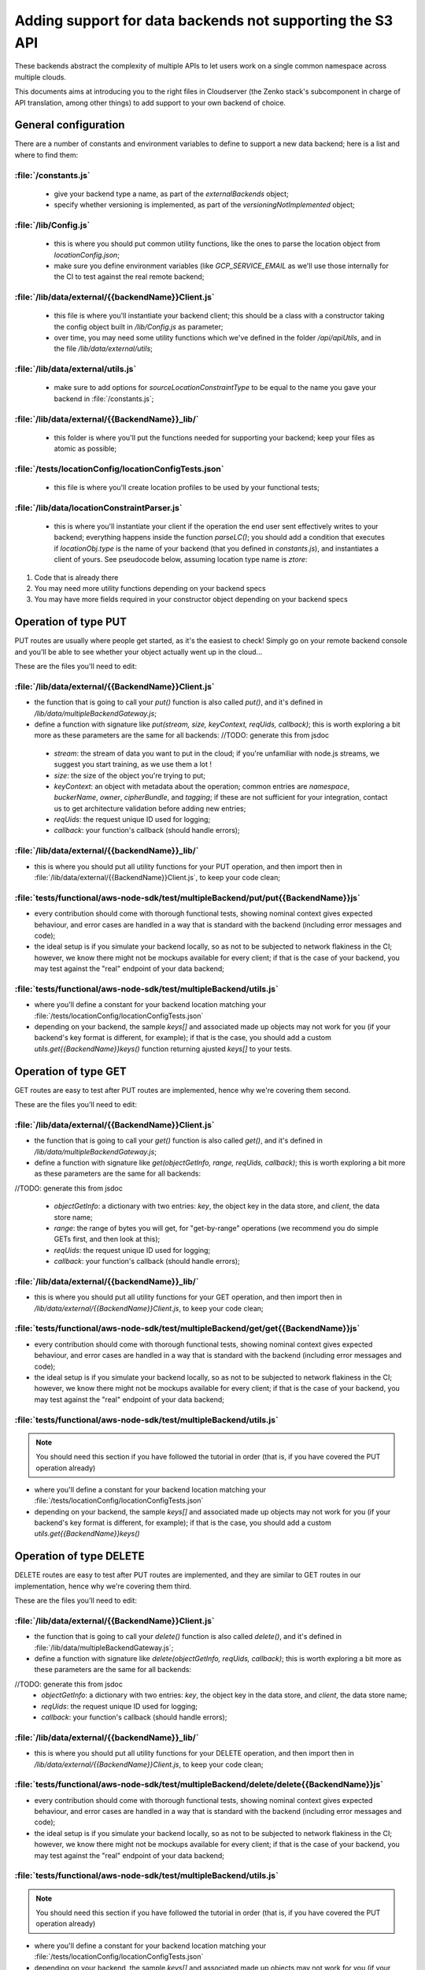 ==========================================================
Adding support for data backends not supporting the S3 API
==========================================================

These backends abstract the complexity of multiple APIs to let users
work on a single common namespace across multiple clouds.

This documents aims at introducing you to the right files in
Cloudserver (the Zenko stack's subcomponent in charge of API
translation, among other things) to add support to your own backend of
choice.

General configuration
~~~~~~~~~~~~~~~~~~~~~

There are a number of constants and environment variables to define to support a
new data backend; here is a list and where to find them:

:file:`/constants.js`
---------------------

 * give your backend type a name, as part of the `externalBackends` object;
 * specify whether versioning is implemented, as part of the
   `versioningNotImplemented` object;

:file:`/lib/Config.js`
----------------------

 * this is where you should put common utility functions, like the ones to parse
   the location object from `locationConfig.json`;
 * make sure you define environment variables (like `GCP_SERVICE_EMAIL` as we'll
   use those internally for the CI to test against the real remote backend;

:file:`/lib/data/external/{{backendName}}Client.js`
---------------------------------------------------

 * this file is where you'll instantiate your backend client; this should be a
   class with a constructor taking the config object built in `/lib/Config.js` as
   parameter;
 * over time, you may need some utility functions which we've defined in the
   folder `/api/apiUtils`, and in the file `/lib/data/external/utils`;

:file:`/lib/data/external/utils.js`
-----------------------------------

 * make sure to add options for `sourceLocationConstraintType` to be equal to
   the name you gave your backend in :file:`/constants.js`;

:file:`/lib/data/external/{{BackendName}}_lib/`
-----------------------------------------------

 * this folder is where you'll put the functions needed for supporting your
   backend; keep your files as atomic as possible;

:file:`/tests/locationConfig/locationConfigTests.json`
------------------------------------------------------

 * this file is where you'll create location profiles to be used by your
   functional tests;

:file:`/lib/data/locationConstraintParser.js`
---------------------------------------------

 * this is where you'll instantiate your client if the operation the end user
   sent effectively writes to your backend; everything happens inside the
   function `parseLC()`; you should add a condition that executes if
   `locationObj.type` is the name of your backend (that you defined in
   `constants.js`), and instantiates a client of yours. See pseudocode below,
   assuming location type name is `ztore`:


.. code-block:: js
   :linenos:
   :emphasize-lines: 12

    (...) //<1>
    const ZtoreClient = require('./external/ZtoreClient');
    const { config } = require('../Config'); //<1>

    function parseLC(){ //<1>
    (...) //<1>
        Object.keys(config.locationConstraints).forEach(location => { //<1>
            const locationObj = config.locationConstraints[location]; //<1>
            (...) //<1>
            if (locationObj.type === 'ztore' {
                const ztoreEndpoint = config.getZtoreEndpoint(location);
                const ztoreCredentials = config.getZtoreCredentials(location); //<2>
                clients[location] = new ZtoreClient({
                    ztoreEndpoint,
                    ztoreCredentials,
                    ztoreBucketname: locationObj.details.ztoreBucketName,
                    bucketMatch:  locationObj.details.BucketMatch,
                    dataStoreName: location,
                }); //<3>
                clients[location].clientType = 'ztore';
            });
            (...) //<1>
        });
    }


1. Code that is already there
2. You may need more utility functions depending on your backend specs
3. You may have more fields required in your constructor object depending on
   your backend specs

Operation of type PUT
~~~~~~~~~~~~~~~~~~~~~

PUT routes are usually where people get started, as it's the easiest to check!
Simply go on your remote backend console and you'll be able to see whether your
object actually went up in the cloud...

These are the files you'll need to edit:

:file:`/lib/data/external/{{BackendName}}Client.js`
---------------------------------------------------

- the function that is going to call your `put()` function is also called
  `put()`, and it's defined in `/lib/data/multipleBackendGateway.js`;
- define a function with signature like
  `put(stream, size, keyContext, reqUids, callback)`; this is worth exploring a
  bit more as these parameters are the same for all backends:
  //TODO: generate this from jsdoc

 - `stream`: the stream of data you want to put in the cloud; if you're
   unfamiliar with node.js streams, we suggest you start training, as we use
   them a lot !

 - `size`: the size of the object you're trying to put;

 - `keyContext`: an object with metadata about the operation; common entries are
   `namespace`, `buckerName`, `owner`, `cipherBundle`, and `tagging`; if these
   are not sufficient for your integration, contact us to get architecture
   validation before adding new entries;

 - `reqUids`: the request unique ID used for logging;

 - `callback`: your function's callback (should handle errors);

:file:`/lib/data/external/{{backendName}}_lib/`
-----------------------------------------------

- this is where you should put all utility functions for your PUT operation, and
  then import then in :file:`/lib/data/external/{{BackendName}}Client.js`, to keep
  your code clean;

:file:`tests/functional/aws-node-sdk/test/multipleBackend/put/put{{BackendName}}js`
-----------------------------------------------------------------------------------

- every contribution should come with thorough functional tests, showing
  nominal context gives expected behaviour, and error cases are handled in a way
  that is standard with the backend (including error messages and code);
- the ideal setup is if you simulate your backend locally, so as not to be
  subjected to network flakiness in the CI; however, we know there might not be
  mockups available for every client; if that is the case of your backend, you
  may test against the "real" endpoint of your data backend;

:file:`tests/functional/aws-node-sdk/test/multipleBackend/utils.js`
-------------------------------------------------------------------

- where you'll define a constant for your backend location matching your
  :file:`/tests/locationConfig/locationConfigTests.json`
- depending on your backend, the sample `keys[]` and associated made up objects
  may not work for you (if your backend's key format is different, for example);
  if that is the case, you should add a custom `utils.get{{BackendName}}keys()`
  function returning ajusted `keys[]` to your tests.

Operation of type GET
~~~~~~~~~~~~~~~~~~~~~

GET routes are easy to test after PUT routes are implemented, hence why we're
covering them second.

These are the files you'll need to edit:

:file:`/lib/data/external/{{BackendName}}Client.js`
---------------------------------------------------

- the function that is going to call your `get()` function is also called
  `get()`, and it's defined in `/lib/data/multipleBackendGateway.js`;
- define a function with signature like
  `get(objectGetInfo, range, reqUids, callback)`; this is worth exploring a
  bit more as these parameters are the same for all backends:

//TODO: generate this from jsdoc

 - `objectGetInfo`: a dictionary with two entries: `key`, the object key in the
   data store, and `client`, the data store name;

 - `range`: the range of bytes you will get, for "get-by-range" operations (we
   recommend you do simple GETs first, and then look at this);

 - `reqUids`: the request unique ID used for logging;

 - `callback`: your function's callback (should handle errors);

:file:`/lib/data/external/{{backendName}}_lib/`
-----------------------------------------------

- this is where you should put all utility functions for your GET operation, and
  then import then in `/lib/data/external/{{BackendName}}Client.js`, to keep
  your code clean;

:file:`tests/functional/aws-node-sdk/test/multipleBackend/get/get{{BackendName}}js`
-----------------------------------------------------------------------------------

- every contribution should come with thorough functional tests, showing
  nominal context gives expected behaviour, and error cases are handled in a way
  that is standard with the backend (including error messages and code);
- the ideal setup is if you simulate your backend locally, so as not to be
  subjected to network flakiness in the CI; however, we know there might not be
  mockups available for every client; if that is the case of your backend, you
  may test against the "real" endpoint of your data backend;

:file:`tests/functional/aws-node-sdk/test/multipleBackend/utils.js`
-------------------------------------------------------------------

.. note:: You should need this section if you have followed the tutorial in order
          (that is, if you have covered the PUT operation already)

- where you'll define a constant for your backend location matching your
  :file:`/tests/locationConfig/locationConfigTests.json`
- depending on your backend, the sample `keys[]` and associated made up objects
  may not work for you (if your backend's key format is different, for example);
  if that is the case, you should add a custom `utils.get{{BackendName}}keys()`

Operation of type DELETE
~~~~~~~~~~~~~~~~~~~~~~~~

DELETE routes are easy to test after PUT routes are implemented, and they are
similar to GET routes in our implementation, hence why we're covering them
third.

These are the files you'll need to edit:

:file:`/lib/data/external/{{BackendName}}Client.js`
---------------------------------------------------

- the function that is going to call your `delete()` function is also called
  `delete()`, and it's defined in :file:`/lib/data/multipleBackendGateway.js`;
- define a function with signature like
  `delete(objectGetInfo, reqUids, callback)`; this is worth exploring a
  bit more as these parameters are the same for all backends:

//TODO: generate this from jsdoc
 * `objectGetInfo`: a dictionary with two entries: `key`, the object key in the
   data store, and `client`, the data store name;
 * `reqUids`: the request unique ID used for logging;
 * `callback`: your function's callback (should handle errors);

:file:`/lib/data/external/{{backendName}}_lib/`
-----------------------------------------------

- this is where you should put all utility functions for your DELETE operation,
  and then import then in `/lib/data/external/{{BackendName}}Client.js`, to keep
  your code clean;

:file:`tests/functional/aws-node-sdk/test/multipleBackend/delete/delete{{BackendName}}js`
-----------------------------------------------------------------------------------------

- every contribution should come with thorough functional tests, showing
  nominal context gives expected behaviour, and error cases are handled in a way
  that is standard with the backend (including error messages and code);
- the ideal setup is if you simulate your backend locally, so as not to be
  subjected to network flakiness in the CI; however, we know there might not be
  mockups available for every client; if that is the case of your backend, you
  may test against the "real" endpoint of your data backend;

:file:`tests/functional/aws-node-sdk/test/multipleBackend/utils.js`
-------------------------------------------------------------------

.. note:: You should need this section if you have followed the
          tutorial in order (that is, if you have covered the PUT operation
          already)

- where you'll define a constant for your backend location matching your
  :file:`/tests/locationConfig/locationConfigTests.json`
- depending on your backend, the sample `keys[]` and associated made up objects
  may not work for you (if your backend's key format is different, for example);
  if that is the case, you should add a custom `utils.get{{BackendName}}keys()`

Operation of type HEAD
~~~~~~~~~~~~~~~~~~~~~~

HEAD routes are very similar to DELETE routes in our implementation, hence why
we're covering them fourth.

These are the files you'll need to edit:

:file:`/lib/data/external/{{BackendName}}Client.js`
---------------------------------------------------

- the function that is going to call your `head()` function is also called
  `head()`, and it's defined in :file:`/lib/data/multipleBackendGateway.js`;
- define a function with signature like
  `head(objectGetInfo, reqUids, callback)`; this is worth exploring a
  bit more as these parameters are the same for all backends:

// TODO:: generate this from jsdoc

 * `objectGetInfo`: a dictionary with two entries: `key`, the object key in the
   data store, and `client`, the data store name;
 * `reqUids`: the request unique ID used for logging;
 * `callback`: your function's callback (should handle errors);

:file:`/lib/data/external/{{backendName}}_lib/`
-----------------------------------------------

- this is where you should put all utility functions for your HEAD operation,
  and then import then in :file:`/lib/data/external/{{BackendName}}Client.js`, to keep
  your code clean;

:file:`tests/functional/aws-node-sdk/test/multipleBackend/get/get{{BackendName}}js`
-----------------------------------------------------------------------------------

- every contribution should come with thorough functional tests, showing
  nominal context gives expected behaviour, and error cases are handled in a way
  that is standard with the backend (including error messages and code);
- the ideal setup is if you simulate your backend locally, so as not to be
  subjected to network flakiness in the CI; however, we know there might not be
  mockups available for every client; if that is the case of your backend, you
  may test against the "real" endpoint of your data backend;

:file:`tests/functional/aws-node-sdk/test/multipleBackend/utils.js`
-------------------------------------------------------------------

.. note:: You should need this section if you have followed the tutorial in order
          (that is, if you have covered the PUT operation already)

- where you'll define a constant for your backend location matching your
  :file:`/tests/locationConfig/locationConfigTests.json`
- depending on your backend, the sample `keys[]` and associated made up objects
  may not work for you (if your backend's key format is different, for example);
  if that is the case, you should add a custom `utils.get{{BackendName}}keys()`

Healthcheck
~~~~~~~~~~~

Healtchecks are used to make sure failure to write to a remote cloud is due to
a problem on that remote cloud, an not on Zenko's side.
This is usually done by trying to create a bucket that already exists, and
making sure you get the expected answer.

These are the files you'll need to edit:

:file:`/lib/data/external/{{BackendName}}Client.js`
---------------------------------------------------

- the function that is going to call your `healthcheck()` function is called
  `checkExternalBackend()` and it's defined in
  :file:`/lib/data/multipleBackendGateway.js`; you will need to add your own;
- your healtcheck function should get `location` as a parameter, which is an
  object comprising:`

 * `reqUids`: the request unique ID used for logging;
 * `callback`: your function's callback (should handle errors);

:file:`/lib/data/external/{{backendName}}_lib/{{backendName}}_create_bucket.js`
-------------------------------------------------------------------------------

- this is where you should write the function performing the actual bucket
  creation;

:file:`/lib/data/external/{{backendName}}_lib/utils.js`
-------------------------------------------------------

- add an object named per your backend's name to the `backendHealth` dictionary,
  with proper `response` and `time` entries;

:file:`lib/data/multipleBackendGateway.js`
------------------------------------------

- edit the `healthcheck` function to add your location's array, and call your
  healthcheck; see pseudocode below for a sample implementation, provided your
  backend name is `ztore`


.. code-block:: js
   :linenos:

    (...) //<1>

        healthcheck: (flightCheckOnStartUp, log, callback) => { //<1>
            (...) //<1>
            const ztoreArray = []; //<2>
            async.each(Object.keys(clients), (location, cb) => { //<1>
                (...) //<1>
                } else if (client.clientType === 'ztore' {
                    ztoreArray.push(location); //<3>
                    return cb();
                }
            (...) //<1>
            multBackendResp[location] = { code: 200, message: 'OK' }; //<1>
            return cb();
        }, () => { //<1>
            async.parallel([
                (...) //<1>
                next => checkExternalBackend( //<4>
                    clients, ztoreArray, 'ztore', flightCheckOnStartUp,
                    externalBackendHealthCheckInterval, next),
            ] (...) //<1>
            });
            (...) //<1>
        });
    }

1. Code that is already there
2. The array that will store all locations of type 'ztore'
3. Where you add locations of type 'ztore' to the array
4. Where you actually call the healthcheck function on all 'ztore' locations

Multipart upload (MPU)
~~~~~~~~~~~~~~~~~~~~~~

This is the final part to supporting a new backend! MPU is far from
the easiest subject, but you've come so far it shouldn't be a problem.

These are the files you'll need to edit:

:file:`/lib/data/external/{{BackendName}}Client.js`
---------------------------------------------------

You'll be creating four functions with template signatures:

- `createMPU(Key, metaHeaders, bucketName, websiteRedirectHeader, contentType,
  cacheControl, contentDisposition, contentEncoding, log, callback)` will
  initiate the multi part upload process; now, here, all parameters are
  metadata headers except for:

 * `Key`, the key id for the final object (collection of all parts);
 * `bucketName`, the name of the bucket to which we will do an MPU;
 * `log`, the logger;

- `uploadPart(request, streamingV4Params, stream, size, key, uploadId, partNumber, bucketName, log, callback)`
   will be called for each part; the parameters can be explicited as follow:

 * `request`, the request object for putting the part;
 * `streamingV4Params`, parameters for auth V4 parameters against S3;
 * `stream`, the node.js readable stream used to put the part;
 * `size`, the size of the part;
 * `key`, the key of the object;
 * `uploadId`, multipart upload id string;
 * `partNumber`, the number of the part in this MPU (ordered);
 * `bucketName`, the name of the bucket to which we will do an MPU;
 * `log`, the logger;

- `completeMPU(jsonList, mdInfo, key, uploadId, bucketName, log, callback)` will
   end the MPU process once all parts are uploaded; parameters can be explicited
   as follows:

 * `jsonList`, user-sent list of parts to include in final mpu object;
 * `mdInfo`, object containing 3 keys: storedParts, mpuOverviewKey, and
   splitter;
 * `key`, the key of the object;
 * `uploadId`, multipart upload id string;
 * `bucketName`, name of bucket;
 * `log`, logger instance:

- `abortMPU(key, uploadId, bucketName, log, callback)` will handle errors, and
  make sure that all parts that may have been uploaded will be deleted if the
  MPU ultimately fails; the parameters are:

 * `key`, the key of the object;
 * `uploadId`, multipart upload id string;
 * `bucketName`, name of bucket;
 * `log`, logger instance.

:file:`/lib/api/objectPutPart.js`
---------------------------------

- you'll need to add your backend type in appropriate sections (simply look for
  other backends already implemented).

:file:`/lib/data/external/{{backendName}}_lib/`
-----------------------------------------------

- this is where you should put all utility functions for your MPU operations,
  and then import then in :file:`/lib/data/external/{{BackendName}}Client.js`, to keep
  your code clean;

:file:`lib/data/multipleBackendGateway.js`
------------------------------------------

- edit the `createMPU` function to add your location type, and call your
  `createMPU()`; see pseudocode below for a sample implementation, provided your
  backend name is `ztore`

.. code-block:: javascript
   :linenos:

    (...) //<1>
        createMPU:(key, metaHeaders, bucketName, websiteRedirectHeader, //<1>
         location, contentType, cacheControl, contentDisposition,
         contentEncoding, log, cb) => {
            const client = clients[location]; //<1>
            if (client.clientType === 'aws_s3') { //<1>
                return client.createMPU(key, metaHeaders, bucketName,
                websiteRedirectHeader, contentType, cacheControl,
                contentDisposition, contentEncoding, log, cb);
            } else if (client.clientType === 'ztore') { //<2>
                return client.createMPU(key, metaHeaders, bucketName,
                  websiteRedirectHeader, contentType, cacheControl,
                  contentDisposition, contentEncoding, log, cb);
            }
            return cb();
        };
    (...) //<1>

1. Code that is already there
2. Where the `createMPU()` of your client is actually called

Add functional tests
~~~~~~~~~~~~~~~~~~~~

* :file:`tests/functional/aws-node-sdk/test/multipleBackend/initMPU/{{BackendName}}InitMPU.js`
* :file:`tests/functional/aws-node-sdk/test/multipleBackend/listParts/{{BackendName}}ListPart.js`
* :file:`tests/functional/aws-node-sdk/test/multipleBackend/mpuAbort/{{BackendName}}AbortMPU.js`
* :file:`tests/functional/aws-node-sdk/test/multipleBackend/mpuComplete/{{BackendName}}CompleteMPU.js`
* :file:`tests/functional/aws-node-sdk/test/multipleBackend/mpuParts/{{BackendName}}UploadPart.js`

Adding support in Orbit, Zenko's UI for simplified Multi Cloud Management
~~~~~~~~~~~~~~~~~~~~~~~~~~~~~~~~~~~~~~~~~~~~~~~~~~~~~~~~~~~~~~~~~~~~~~~~~

This can only be done by our core developers' team. Once your backend
integration is merged, you may open a feature request on the
`Zenko repository`_, and we will
get back to you after we evaluate feasability and maintainability.

.. _Zenko repository: https://www.github.com/scality/Zenko/issues/new
